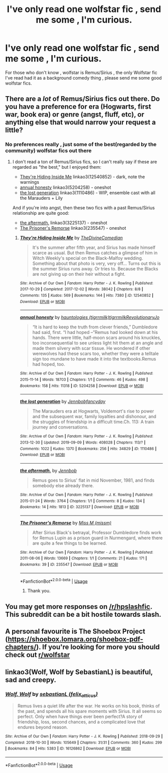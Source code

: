 #+TITLE: I've only read one wolfstar fic , send me some , I'm curious.

* I've only read one wolfstar fic , send me some , I'm curious.
:PROPERTIES:
:Author: TheSirGrailluet
:Score: 4
:DateUnix: 1568375823.0
:DateShort: 2019-Sep-13
:FlairText: Request
:END:
For those who don't know , wolfstar is Remus/Sirius , the only Wolfstar fic I've read had it as a background comedy thing , please send me some good wolfstar fics.


** There are a /lot/ of Remus/Sirius fics out there. Do you have a preference for era (Hogwarts, first war, book era) or genre (angst, fluff, etc), or anything else that would narrow your request a little?
:PROPERTIES:
:Author: siderumincaelo
:Score: 3
:DateUnix: 1568390640.0
:DateShort: 2019-Sep-13
:END:

*** No preferences really , just some of the best(regarded by the community) wolfstar fics out there
:PROPERTIES:
:Author: TheSirGrailluet
:Score: 1
:DateUnix: 1568420772.0
:DateShort: 2019-Sep-14
:END:

**** I don't read a ton of Remus/Sirius fics, so I can't really say if these are regarded as "the best," but I enjoyed them:

- [[https://archiveofourown.org/works/12540852][They're Hiding Inside Me]] linkao3(12540852) - dark, note the warnings
- [[https://archiveofourown.org/works/5204258][annual honesty]] linkao3(5204258) - oneshot
- [[https://archiveofourown.org/works/1110486][the lost generation]] linkao3(1110486) - WIP, ensemble cast with all the Marauders + Lily

And if you're into angst, then these two fics with a past Remus/Sirius relationship are quite good:

- [[https://archiveofourown.org/works/3225137][the aftermath.]] linkao3(3225137) - oneshot
- [[https://archiveofourown.org/works/235547][The Prisoner's Remorse]] linkao3(235547) - oneshot
:PROPERTIES:
:Author: siderumincaelo
:Score: 1
:DateUnix: 1568432624.0
:DateShort: 2019-Sep-14
:END:

***** [[https://archiveofourown.org/works/12540852][*/They're Hiding Inside Me/*]] by [[https://www.archiveofourown.org/users/TheDivineComedian/pseuds/TheDivineComedian][/TheDivineComedian/]]

#+begin_quote
  It's the summer after fifth year, and Sirius has made himself scarce as usual. But then Remus catches a glimpse of him in Witch Weekly's special on the Black-Malfoy wedding. Something about that photo is very, very off... Turns out this is the summer Sirius runs away. Or tries to. Because the Blacks are not giving up on their heir without a fight.
#+end_quote

^{/Site/:} ^{Archive} ^{of} ^{Our} ^{Own} ^{*|*} ^{/Fandom/:} ^{Harry} ^{Potter} ^{-} ^{J.} ^{K.} ^{Rowling} ^{*|*} ^{/Published/:} ^{2017-10-29} ^{*|*} ^{/Completed/:} ^{2017-12-02} ^{*|*} ^{/Words/:} ^{38042} ^{*|*} ^{/Chapters/:} ^{8/8} ^{*|*} ^{/Comments/:} ^{135} ^{*|*} ^{/Kudos/:} ^{569} ^{*|*} ^{/Bookmarks/:} ^{144} ^{*|*} ^{/Hits/:} ^{7380} ^{*|*} ^{/ID/:} ^{12540852} ^{*|*} ^{/Download/:} ^{[[https://archiveofourown.org/downloads/12540852/Theyre%20Hiding%20Inside%20Me.epub?updated_at=1550961847][EPUB]]} ^{or} ^{[[https://archiveofourown.org/downloads/12540852/Theyre%20Hiding%20Inside%20Me.mobi?updated_at=1550961847][MOBI]]}

--------------

[[https://archiveofourown.org/works/5204258][*/annual honesty/*]] by [[https://www.archiveofourown.org/users/tigrrmilk/pseuds/hauntologies/users/tigrrmilk/pseuds/tigrrmilk/users/RevolutionaryJo/pseuds/RevolutionaryJo][/hauntologies (tigrrmilk)tigrrmilkRevolutionaryJo/]]

#+begin_quote
  “It is hard to keep the truth from clever friends,” Dumbledore had said, first. “I had hoped --”Remus had looked down at his hands. There were little, half-moon scars around his knuckles, too inconsequential to see unless light hit them at an angle and made them silvery with scar tissue. He wondered if other werewolves had these scars too, whether they were a telltale sign too mundane to have made it into the textbooks.Remus had hoped, too.
#+end_quote

^{/Site/:} ^{Archive} ^{of} ^{Our} ^{Own} ^{*|*} ^{/Fandom/:} ^{Harry} ^{Potter} ^{-} ^{J.} ^{K.} ^{Rowling} ^{*|*} ^{/Published/:} ^{2015-11-14} ^{*|*} ^{/Words/:} ^{18703} ^{*|*} ^{/Chapters/:} ^{1/1} ^{*|*} ^{/Comments/:} ^{46} ^{*|*} ^{/Kudos/:} ^{498} ^{*|*} ^{/Bookmarks/:} ^{158} ^{*|*} ^{/Hits/:} ^{11318} ^{*|*} ^{/ID/:} ^{5204258} ^{*|*} ^{/Download/:} ^{[[https://archiveofourown.org/downloads/5204258/annual%20honesty.epub?updated_at=1447548805][EPUB]]} ^{or} ^{[[https://archiveofourown.org/downloads/5204258/annual%20honesty.mobi?updated_at=1447548805][MOBI]]}

--------------

[[https://archiveofourown.org/works/1110486][*/the lost generation/*]] by [[https://www.archiveofourown.org/users/Jennbob/pseuds/Jennbob/users/fancyday/pseuds/fancyday][/Jennbobfancyday/]]

#+begin_quote
  The Marauders era at Hogwarts, Voldemort's rise to power and the subsequent war, family loyalties and dishonour, and the struggles of friendship in a difficult time.Ch. 113: A train journey and conversations.
#+end_quote

^{/Site/:} ^{Archive} ^{of} ^{Our} ^{Own} ^{*|*} ^{/Fandom/:} ^{Harry} ^{Potter} ^{-} ^{J.} ^{K.} ^{Rowling} ^{*|*} ^{/Published/:} ^{2013-12-30} ^{*|*} ^{/Updated/:} ^{2019-09-09} ^{*|*} ^{/Words/:} ^{408028} ^{*|*} ^{/Chapters/:} ^{113/?} ^{*|*} ^{/Comments/:} ^{1022} ^{*|*} ^{/Kudos/:} ^{1370} ^{*|*} ^{/Bookmarks/:} ^{256} ^{*|*} ^{/Hits/:} ^{34829} ^{*|*} ^{/ID/:} ^{1110486} ^{*|*} ^{/Download/:} ^{[[https://archiveofourown.org/downloads/1110486/the%20lost%20generation.epub?updated_at=1568047072][EPUB]]} ^{or} ^{[[https://archiveofourown.org/downloads/1110486/the%20lost%20generation.mobi?updated_at=1568047072][MOBI]]}

--------------

[[https://archiveofourown.org/works/3225137][*/the aftermath./*]] by [[https://www.archiveofourown.org/users/Jennbob/pseuds/Jennbob][/Jennbob/]]

#+begin_quote
  Remus goes to Sirius' flat in mid November, 1981, and finds somebody else already there.
#+end_quote

^{/Site/:} ^{Archive} ^{of} ^{Our} ^{Own} ^{*|*} ^{/Fandom/:} ^{Harry} ^{Potter} ^{-} ^{J.} ^{K.} ^{Rowling} ^{*|*} ^{/Published/:} ^{2015-01-24} ^{*|*} ^{/Words/:} ^{3764} ^{*|*} ^{/Chapters/:} ^{1/1} ^{*|*} ^{/Comments/:} ^{8} ^{*|*} ^{/Kudos/:} ^{134} ^{*|*} ^{/Bookmarks/:} ^{14} ^{*|*} ^{/Hits/:} ^{1813} ^{*|*} ^{/ID/:} ^{3225137} ^{*|*} ^{/Download/:} ^{[[https://archiveofourown.org/downloads/3225137/the%20aftermath.epub?updated_at=1422129818][EPUB]]} ^{or} ^{[[https://archiveofourown.org/downloads/3225137/the%20aftermath.mobi?updated_at=1422129818][MOBI]]}

--------------

[[https://archiveofourown.org/works/235547][*/The Prisoner's Remorse/*]] by [[https://www.archiveofourown.org/users/missm/pseuds/Miss%20M][/Miss M (missm)/]]

#+begin_quote
  After Sirius Black's betrayal, Professor Dumbledore finds work for Remus Lupin as a prison guard in Nurmengard, where there are quite a few things to be learned.
#+end_quote

^{/Site/:} ^{Archive} ^{of} ^{Our} ^{Own} ^{*|*} ^{/Fandom/:} ^{Harry} ^{Potter} ^{-} ^{J.} ^{K.} ^{Rowling} ^{*|*} ^{/Published/:} ^{2011-08-06} ^{*|*} ^{/Words/:} ^{13669} ^{*|*} ^{/Chapters/:} ^{1/1} ^{*|*} ^{/Comments/:} ^{21} ^{*|*} ^{/Kudos/:} ^{171} ^{*|*} ^{/Bookmarks/:} ^{39} ^{*|*} ^{/ID/:} ^{235547} ^{*|*} ^{/Download/:} ^{[[https://archiveofourown.org/downloads/235547/The%20Prisoners%20Remorse.epub?updated_at=1387575525][EPUB]]} ^{or} ^{[[https://archiveofourown.org/downloads/235547/The%20Prisoners%20Remorse.mobi?updated_at=1387575525][MOBI]]}

--------------

*FanfictionBot*^{2.0.0-beta} | [[https://github.com/tusing/reddit-ffn-bot/wiki/Usage][Usage]]
:PROPERTIES:
:Author: FanfictionBot
:Score: 3
:DateUnix: 1568432646.0
:DateShort: 2019-Sep-14
:END:

****** Thank you.
:PROPERTIES:
:Author: TheSirGrailluet
:Score: 1
:DateUnix: 1568446936.0
:DateShort: 2019-Sep-14
:END:


** You may get more responses on [[/r/hpslashfic]]. This subreddit can be a bit hostile towards slash.
:PROPERTIES:
:Author: dehue
:Score: 1
:DateUnix: 1568443923.0
:DateShort: 2019-Sep-14
:END:


** A personal favourite is The Shoebox Project ([[https://shoebox.lomara.org/shoebox-pdf-chapters/]]). If you're looking for more you should check out [[/r/wolfstar][r/wolfstar]]
:PROPERTIES:
:Author: nonnie_mice
:Score: 1
:DateUnix: 1568494221.0
:DateShort: 2019-Sep-15
:END:


** linkao3(Wolf, Wolf by SebastianL) is beautiful, sad and creepy.
:PROPERTIES:
:Author: jacdot
:Score: 1
:DateUnix: 1568639455.0
:DateShort: 2019-Sep-16
:END:

*** [[https://archiveofourown.org/works/16126862][*/Wolf, Wolf/*]] by [[https://www.archiveofourown.org/users/felix_atticus/pseuds/sebastianL][/sebastianL (felix_atticus)/]]

#+begin_quote
  Remus lives a quiet life after the war. He works on his book, thinks of the past, and spends all his spare moments with Sirius. It all seems so perfect. Only when have things ever been perfect?A story of friendship, loss, second chances, and a complicated love that endures beyond reason.
#+end_quote

^{/Site/:} ^{Archive} ^{of} ^{Our} ^{Own} ^{*|*} ^{/Fandom/:} ^{Harry} ^{Potter} ^{-} ^{J.} ^{K.} ^{Rowling} ^{*|*} ^{/Published/:} ^{2018-09-29} ^{*|*} ^{/Completed/:} ^{2018-10-30} ^{*|*} ^{/Words/:} ^{105649} ^{*|*} ^{/Chapters/:} ^{31/31} ^{*|*} ^{/Comments/:} ^{360} ^{*|*} ^{/Kudos/:} ^{299} ^{*|*} ^{/Bookmarks/:} ^{84} ^{*|*} ^{/Hits/:} ^{5383} ^{*|*} ^{/ID/:} ^{16126862} ^{*|*} ^{/Download/:} ^{[[https://archiveofourown.org/downloads/16126862/Wolf%20Wolf.epub?updated_at=1541346913][EPUB]]} ^{or} ^{[[https://archiveofourown.org/downloads/16126862/Wolf%20Wolf.mobi?updated_at=1541346913][MOBI]]}

--------------

*FanfictionBot*^{2.0.0-beta} | [[https://github.com/tusing/reddit-ffn-bot/wiki/Usage][Usage]]
:PROPERTIES:
:Author: FanfictionBot
:Score: 1
:DateUnix: 1568639481.0
:DateShort: 2019-Sep-16
:END:

